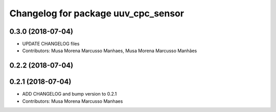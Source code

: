 ^^^^^^^^^^^^^^^^^^^^^^^^^^^^^^^^^^^^
Changelog for package uuv_cpc_sensor
^^^^^^^^^^^^^^^^^^^^^^^^^^^^^^^^^^^^

0.3.0 (2018-07-04)
------------------
* UPDATE CHANGELOG files
* Contributors: Musa Morena Marcusso Manhaes, Musa Morena Marcusso Manhães

0.2.2 (2018-07-04)
------------------

0.2.1 (2018-07-04)
------------------
* ADD CHANGELOG and bump version to 0.2.1
* Contributors: Musa Morena Marcusso Manhaes
